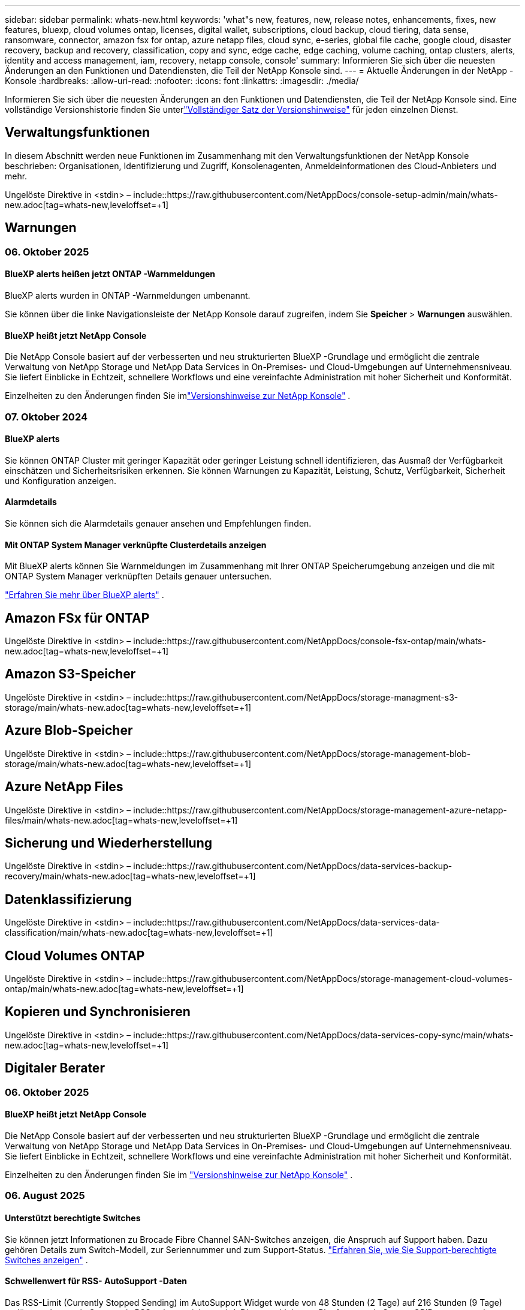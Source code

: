 ---
sidebar: sidebar 
permalink: whats-new.html 
keywords: 'what"s new, features, new, release notes, enhancements, fixes, new features, bluexp, cloud volumes ontap, licenses, digital wallet, subscriptions, cloud backup, cloud tiering, data sense, ransomware, connector, amazon fsx for ontap, azure netapp files, cloud sync, e-series, global file cache, google cloud, disaster recovery, backup and recovery, classification, copy and sync, edge cache, edge caching, volume caching, ontap clusters, alerts, identity and access management, iam, recovery, netapp console, console' 
summary: Informieren Sie sich über die neuesten Änderungen an den Funktionen und Datendiensten, die Teil der NetApp Konsole sind. 
---
= Aktuelle Änderungen in der NetApp -Konsole
:hardbreaks:
:allow-uri-read: 
:nofooter: 
:icons: font
:linkattrs: 
:imagesdir: ./media/


[role="lead"]
Informieren Sie sich über die neuesten Änderungen an den Funktionen und Datendiensten, die Teil der NetApp Konsole sind.  Eine vollständige Versionshistorie finden Sie unterlink:release-notes-index.html["Vollständiger Satz der Versionshinweise"] für jeden einzelnen Dienst.



== Verwaltungsfunktionen

In diesem Abschnitt werden neue Funktionen im Zusammenhang mit den Verwaltungsfunktionen der NetApp Konsole beschrieben: Organisationen, Identifizierung und Zugriff, Konsolenagenten, Anmeldeinformationen des Cloud-Anbieters und mehr.

Ungelöste Direktive in <stdin> – include::https://raw.githubusercontent.com/NetAppDocs/console-setup-admin/main/whats-new.adoc[tag=whats-new,leveloffset=+1]



== Warnungen



=== 06. Oktober 2025



==== BlueXP alerts heißen jetzt ONTAP -Warnmeldungen

BlueXP alerts wurden in ONTAP -Warnmeldungen umbenannt.

Sie können über die linke Navigationsleiste der NetApp Konsole darauf zugreifen, indem Sie *Speicher* > *Warnungen* auswählen.



==== BlueXP heißt jetzt NetApp Console

Die NetApp Console basiert auf der verbesserten und neu strukturierten BlueXP -Grundlage und ermöglicht die zentrale Verwaltung von NetApp Storage und NetApp Data Services in On-Premises- und Cloud-Umgebungen auf Unternehmensniveau. Sie liefert Einblicke in Echtzeit, schnellere Workflows und eine vereinfachte Administration mit hoher Sicherheit und Konformität.

Einzelheiten zu den Änderungen finden Sie imlink:https://docs.netapp.com/us-en/bluexp-relnotes/index.html["Versionshinweise zur NetApp Konsole"] .



=== 07. Oktober 2024



==== BlueXP alerts

Sie können ONTAP Cluster mit geringer Kapazität oder geringer Leistung schnell identifizieren, das Ausmaß der Verfügbarkeit einschätzen und Sicherheitsrisiken erkennen. Sie können Warnungen zu Kapazität, Leistung, Schutz, Verfügbarkeit, Sicherheit und Konfiguration anzeigen.



==== Alarmdetails

Sie können sich die Alarmdetails genauer ansehen und Empfehlungen finden.



==== Mit ONTAP System Manager verknüpfte Clusterdetails anzeigen

Mit BlueXP alerts können Sie Warnmeldungen im Zusammenhang mit Ihrer ONTAP Speicherumgebung anzeigen und die mit ONTAP System Manager verknüpften Details genauer untersuchen.

https://docs.netapp.com/us-en/bluexp-alerts/concept-alerts.html["Erfahren Sie mehr über BlueXP alerts"] .



== Amazon FSx für ONTAP

Ungelöste Direktive in <stdin> – include::https://raw.githubusercontent.com/NetAppDocs/console-fsx-ontap/main/whats-new.adoc[tag=whats-new,leveloffset=+1]



== Amazon S3-Speicher

Ungelöste Direktive in <stdin> – include::https://raw.githubusercontent.com/NetAppDocs/storage-managment-s3-storage/main/whats-new.adoc[tag=whats-new,leveloffset=+1]



== Azure Blob-Speicher

Ungelöste Direktive in <stdin> – include::https://raw.githubusercontent.com/NetAppDocs/storage-management-blob-storage/main/whats-new.adoc[tag=whats-new,leveloffset=+1]



== Azure NetApp Files

Ungelöste Direktive in <stdin> – include::https://raw.githubusercontent.com/NetAppDocs/storage-management-azure-netapp-files/main/whats-new.adoc[tag=whats-new,leveloffset=+1]



== Sicherung und Wiederherstellung

Ungelöste Direktive in <stdin> – include::https://raw.githubusercontent.com/NetAppDocs/data-services-backup-recovery/main/whats-new.adoc[tag=whats-new,leveloffset=+1]



== Datenklassifizierung

Ungelöste Direktive in <stdin> – include::https://raw.githubusercontent.com/NetAppDocs/data-services-data-classification/main/whats-new.adoc[tag=whats-new,leveloffset=+1]



== Cloud Volumes ONTAP

Ungelöste Direktive in <stdin> – include::https://raw.githubusercontent.com/NetAppDocs/storage-management-cloud-volumes-ontap/main/whats-new.adoc[tag=whats-new,leveloffset=+1]



== Kopieren und Synchronisieren

Ungelöste Direktive in <stdin> – include::https://raw.githubusercontent.com/NetAppDocs/data-services-copy-sync/main/whats-new.adoc[tag=whats-new,leveloffset=+1]



== Digitaler Berater



=== 06. Oktober 2025



==== BlueXP heißt jetzt NetApp Console

Die NetApp Console basiert auf der verbesserten und neu strukturierten BlueXP -Grundlage und ermöglicht die zentrale Verwaltung von NetApp Storage und NetApp Data Services in On-Premises- und Cloud-Umgebungen auf Unternehmensniveau. Sie liefert Einblicke in Echtzeit, schnellere Workflows und eine vereinfachte Administration mit hoher Sicherheit und Konformität.

Einzelheiten zu den Änderungen finden Sie im https://docs.netapp.com/us-en/bluexp-relnotes/index.html["Versionshinweise zur NetApp Konsole"] .



=== 06. August 2025



==== Unterstützt berechtigte Switches

Sie können jetzt Informationen zu Brocade Fibre Channel SAN-Switches anzeigen, die Anspruch auf Support haben. Dazu gehören Details zum Switch-Modell, zur Seriennummer und zum Support-Status. link:https://docs.netapp.com/us-en/active-iq/task_view_inventory_details.html["Erfahren Sie, wie Sie Support-berechtigte Switches anzeigen"] .



==== Schwellenwert für RSS- AutoSupport -Daten

Das RSS-Limit (Currently Stopped Sending) im AutoSupport Widget wurde von 48 Stunden (2 Tage) auf 216 Stunden (9 Tage) verlängert, bevor ein System als RSS gekennzeichnet wird. Dies geschieht, um Plattformen wie StorageGRID entgegenzukommen, die nur wöchentliche AutoSupport Daten senden.



==== Abschnitt „Veraltete API“ im Digital Advisor API-Katalog

Im Digital Advisor API-Katalog ist ein neuer veralteter API-Abschnitt verfügbar. Darin werden die APIs aufgelistet, deren Einstellung geplant ist, zusammen mit den Zeitplänen für die Einstellung und alternativen APIs.



==== Kapazitätsprognose V2 und Einstellung der API-Module für das Supportende

Die API-Module „Capacity Forecast V2“ und „End of Support“ werden voraussichtlich nicht mehr unterstützt. Um auf die veralteten APIs zuzugreifen oder sich über die Zeitpläne für die Veraltung und alternative APIs zu informieren, navigieren Sie zu *API-Dienste -> Durchsuchen -> Veraltete APIs*.



=== 09. Juli 2025



==== Upgrade-Berater

* Für Upgrade Advisor-Pläne wurde eine Downloadoption für mehrere Formate integriert, um die ONTAP Upgradeplanung zu vereinfachen und potenzielle Blocker oder Warnungen zu beheben.  Sie können jetzt Upgrade Advisor-Pläne in den Formaten Excel, PDF und JSON herunterladen.
* Im Excel-Format des Upgrade Advisor-Plans wurden die folgenden Verbesserungen vorgenommen:
+
** Sie können die im Cluster durchgeführten Vorprüfungen anzeigen und die Ergebnisse mit Indikatoren wie „Bestanden“, „Nicht bestanden“ oder „Übersprungen“ kennzeichnen.  Dadurch wird sichergestellt, dass sich der Cluster in einem optimalen Zustand für die Durchführung des ONTAP Upgrades befindet.
** Sie können die empfohlenen neuesten Firmware-Updates für den Cluster sowie die mit der ONTAP Zielversion gelieferte Version anzeigen.
** Es wurde eine neue Registerkarte hinzugefügt, die Interoperabilitätsprüfungen für SAN-Cluster bietet.  Es bietet eine Ansicht der unterstützten Host-Betriebssystemversionen für die ausgewählte Ziel ONTAP -Version.






== Lizenzen und Abonnements



=== 06. Oktober 2025



==== BlueXP heißt jetzt NetApp Console

Die NetApp Console basiert auf der verbesserten und neu strukturierten BlueXP -Grundlage und ermöglicht die zentrale Verwaltung von NetApp Storage und NetApp Data Services in On-Premises- und Cloud-Umgebungen auf Unternehmensniveau. Sie liefert Einblicke in Echtzeit, schnellere Workflows und eine vereinfachte Administration mit hoher Sicherheit und Konformität.

Einzelheiten zu den Änderungen finden Sie imlink:https://docs.netapp.com/us-en/bluexp-relnotes/index.html["Versionshinweise zur NetApp Konsole"] .



=== 10. März 2025



==== Möglichkeit zum Entfernen von Abonnements

Sie können jetzt Abonnements aus der digitalen Geldbörse entfernen, wenn Sie diese abbestellt haben.



==== Anzeigen der verbrauchten Kapazität für Marketplace-Abonnements

Beim Anzeigen von PAYGO-Abonnements können Sie jetzt die verbrauchte Kapazität des Abonnements anzeigen.



=== 10. Februar 2025

Die BlueXP digital wallet wurde für eine einfachere Nutzung neu gestaltet und bietet jetzt zusätzliche Funktionen zur Abonnement- und Lizenzverwaltung.



==== Neues Übersichts-Dashboard

Auf der Homepage der digitalen Geldbörse finden Sie ein aktualisiertes Dashboard Ihrer NetApp -Lizenzen und Marketplace-Abonnements mit der Möglichkeit, detaillierte Informationen zu bestimmten Diensten, Lizenztypen und erforderlichen Aktionen anzuzeigen.



==== Konfigurieren von Abonnements für Anmeldeinformationen

Mit der BlueXP digital wallet können Sie jetzt Ihre Abonnements für Anbieteranmeldeinformationen konfigurieren. Normalerweise tun Sie dies, wenn Sie zum ersten Mal ein Marketplace-Abonnement oder einen Jahresvertrag abschließen. Bisher konnten die Anmeldeinformationen des Abonnements nur auf der Seite „Anmeldeinformationen“ geändert werden.



==== Zuordnen von Abonnements zu Organisationen

Sie können jetzt die Organisation, mit der ein Abonnement verknüpft ist, direkt aus der digitalen Geldbörse aktualisieren.



==== Verwalten von Cloud Volume ONTAP Lizenzen

Sie verwalten Cloud Volumes ONTAP -Lizenzen jetzt über die Startseite oder die Registerkarte *Direktlizenzen*. Verwenden Sie die Registerkarte *Marketplace-Abonnements*, um Ihre Abonnementinformationen anzuzeigen.



=== 5. März 2024



==== BlueXP disaster recovery

Mit der BlueXP digital wallet können Sie jetzt Lizenzen für die BlueXP disaster recovery verwalten. Sie können Lizenzen hinzufügen, Lizenzen aktualisieren und Details zur lizenzierten Kapazität anzeigen.

https://docs.netapp.com/us-en/bluexp-digital-wallet/task-manage-data-services-licenses.html["Erfahren Sie, wie Sie Lizenzen für BlueXP -Datendienste verwalten"]



=== 30. Juli 2023



==== Verbesserungen bei Nutzungsberichten

Es sind jetzt mehrere Verbesserungen für die Cloud Volumes ONTAP -Nutzungsberichte verfügbar:

* Die Einheit TiB ist jetzt im Namen der Spalten enthalten.
* Ein neues _Knoten(e)_-Feld für Seriennummern ist jetzt enthalten.
* Im Bericht zur Nutzung von Storage-VMs ist jetzt eine neue Spalte „Workload-Typ“ enthalten.
* Die Namen der Arbeitsumgebungen sind jetzt in den Berichten zur Speicher-VM- und Volume-Nutzung enthalten.
* Der Datenträgertyp _Datei_ trägt jetzt die Bezeichnung _Primär (Lesen/Schreiben)_.
* Der Volumetyp _sekundär_ trägt jetzt die Bezeichnung _Sekundär (DP)_.


Weitere Informationen zu den Nutzungsberichten finden Sie unter https://docs.netapp.com/us-en/bluexp-digital-wallet/task-manage-capacity-licenses.html#download-usage-reports["Nutzungsberichte herunterladen"] .



== Notfallwiederherstellung

Ungelöste Direktive in <stdin> – include::https://raw.githubusercontent.com/NetAppDocs/storage-management-disaster-recovery/main/release-notes/dr-whats-new.adoc[tag=whats-new,leveloffset=+1]



== Systeme der E-Serie

Ungelöste Direktive in <stdin> – include::https://raw.githubusercontent.com/NetAppDocs/storage-management-e-series/main/whats-new.adoc[tag=whats-new,leveloffset=+1]



== Lebenszyklusplanung



=== 06. Oktober 2025



==== BlueXP economic efficiency ist jetzt Lebenszyklusplanung

Die BlueXP economic efficiency wurde in Lebenszyklusplanung umbenannt.

Sie können über die linke Navigationsleiste der NetApp Konsole darauf zugreifen, indem Sie *Speicher* > *Lebenszyklusplanung* auswählen.



==== BlueXP heißt jetzt NetApp Console

Die NetApp Console basiert auf der verbesserten und neu strukturierten BlueXP -Grundlage und ermöglicht die zentrale Verwaltung von NetApp Storage und NetApp Data Services in On-Premises- und Cloud-Umgebungen auf Unternehmensniveau. Sie liefert Einblicke in Echtzeit, schnellere Workflows und eine vereinfachte Administration mit hoher Sicherheit und Konformität.

Einzelheiten zu den Änderungen finden Sie imlink:https://docs.netapp.com/us-en/bluexp-relnotes/index.html["Versionshinweise zur NetApp Konsole"] .



=== 15. Mai 2024



==== Deaktivierte Funktionen

Einige Funktionen zur BlueXP economic efficiency wurden vorübergehend deaktiviert:

* Technologie-Update
* Kapazität hinzufügen




=== 14. März 2024



==== Optionen zur Technologieaktualisierung

Wenn Sie über vorhandene Anlagen verfügen und feststellen möchten, ob eine Technologie aktualisiert werden muss, können Sie die BlueXP -Optionen zur Aktualisierung der wirtschaftlichen Effizienztechnologie verwenden. Sie können entweder eine kurze Bewertung Ihrer aktuellen Workloads überprüfen und Empfehlungen erhalten, oder wenn Sie innerhalb der letzten 90 Tage AutoSupport Protokolle an NetApp gesendet haben, kann der Dienst jetzt eine Workload-Simulation bereitstellen, um zu sehen, wie Ihre Workloads auf neuer Hardware funktionieren.

Sie können auch eine Arbeitslast hinzufügen und vorhandene Arbeitslasten von der Simulation ausschließen.

Bisher konnten Sie lediglich eine Bewertung Ihrer Anlagen vornehmen und feststellen, ob eine Aktualisierung der Technologie empfehlenswert ist.

Die Funktion ist jetzt Teil der Option „Tech-Aktualisierung“ in der linken Navigation.

Erfahren Sie mehr über die https://docs.netapp.com/us-en/bluexp-economic-efficiency/use/tech-refresh.html["Bewerten Sie eine Technologieaktualisierung"] .



== Edge-Caching

Der Edge-Caching-Dienst wurde am 7. August 2024 entfernt.



== Google Cloud NetApp Volumes

Ungelöste Direktive in <stdin> – include::https://raw.githubusercontent.com/NetAppDocs/storage-management-google-cloud-netapp-volumes/main/whats-new.adoc[tag=whats-new,leveloffset=+1]



== Google Cloud-Speicher

Ungelöste Direktive in <stdin> – include::https://raw.githubusercontent.com/NetAppDocs/storage-management-google-cloud-storage/main/whats-new.adoc[tag=whats-new,leveloffset=+1]



== Keystone



=== 06. Oktober 2025



==== BlueXP heißt jetzt NetApp Console

Die NetApp Console basiert auf der verbesserten und neu strukturierten BlueXP -Grundlage und ermöglicht die zentrale Verwaltung von NetApp Storage und NetApp Data Services in On-Premises- und Cloud-Umgebungen auf Unternehmensniveau. Sie liefert Einblicke in Echtzeit, schnellere Workflows und eine vereinfachte Administration mit hoher Sicherheit und Konformität.

2ef72cc8a56fc5999e258b450b9fca24



=== 22. September 2025



==== Hinzufügen einer Alarmüberwachung

Das Keystone -Dashboard in BlueXP enthält jetzt eine Registerkarte „Überwachung“ zum Verwalten von Warnungen und Monitoren für Ihre Abonnements. Mit dieser neuen Registerkarte können Sie:

* Zeigen Sie aktive Warnungen an und lösen Sie diese, darunter sowohl systemgenerierte als auch benutzerdefinierte Warnungen zur Kapazitätsnutzung und zum Ablauf von Abonnements.
* Erstellen Sie Warnmonitore, um die Kapazitätsnutzung und den Ablauf von Abonnements zu verfolgen.


Weitere Informationen finden Sie unterlink:https://docs.netapp.com/us-en/keystone-staas/integrations/monitoring-alerts.html["Anzeigen und Verwalten von Warnungen und Monitoren"] .



==== Optimierte Anzeige der Leistungsservice-Level

Sie können die Informationen zu den Leistungsserviceleveln, die jetzt von einer separaten Registerkarte in eine erweiterbare Ansicht verschoben wurden, auf der Registerkarte *Abonnements* anzeigen. Klicken Sie auf den Abwärtspfeil neben der Spalte *Ablaufdatum*, um sie für jedes Abonnement anzuzeigen. Weitere Informationen finden Sie unterlink:https://docs.netapp.com/us-en/keystone-staas/integrations/subscriptions-tab.html["Details zu Ihren Keystone -Abonnements anzeigen"] .



=== 28. August 2025



==== Verbesserte logische Nutzungsverfolgung mit einer neuen Spalte

Eine neue Spalte, Gesamt-Footprint, wurde hinzugefügt, um die Keystone Verbrauchsverfolgung für FabricPool -Volumes zu verbessern:

* * Keystone -Dashboard in BlueXP*: Sie können die Spalte *Gesamt-Footprint* auf der Registerkarte *Volumes in Clustern* innerhalb der Registerkarte *Assets* sehen.
* * Digital Advisor*: Sie können die Spalte *Gesamt-Footprint* auf der Registerkarte *Volume-Details* innerhalb der Registerkarte *Volumes & Objekte* sehen.


Diese Spalte zeigt den gesamten logischen Footprint für Volumes mit FabricPool -Tiering an, einschließlich Daten aus Leistungs- und Cold-Tiers, sodass Sie den Keystone -Verbrauch genau berechnen können.



== Kubernetes

Die Unterstützung für die Erkennung und Verwaltung von Kubernetes-Clustern wurde am 7. August 2024 entfernt.



== Migrationsberichte

Der Dienst für Migrationsberichte wurde am 7. August 2024 entfernt.



== On-Premise- ONTAP Cluster

Ungelöste Direktive in <stdin> – include::https://raw.githubusercontent.com/NetAppDocs/storage-management-ontap-onprem/main/whats-new.adoc[tag=whats-new,leveloffset=+1]



== Betriebsstabilität

Die Funktionen zur betrieblichen Ausfallsicherheit wurden am 22. August 2025 entfernt.



== Ransomware-Resilienz

Ungelöste Direktive in <stdin> – include::https://raw.githubusercontent.com/NetAppDocs/data-services-ransomware-resilience/main/whats-new.adoc[tag=whats-new,leveloffset=+1]



== Sanierung

Der Sanierungsdienst wurde am 22. April 2024 entfernt.



== Replikation

Ungelöste Direktive in <stdin> – include::https://raw.githubusercontent.com/NetAppDocs/data-services-replication/main/whats-new.adoc[tag=whats-new,leveloffset=+1]



== Software-Updates

Ungelöste Direktive in <stdin> – include::https://raw.githubusercontent.com/NetAppDocs/console-software-updates/main/release-notes/whats-new.adoc[tag=whats-new,leveloffset=+1]



== StorageGRID

Ungelöste Direktive in <stdin> – include::https://raw.githubusercontent.com/NetAppDocs/storage-managment-storagegrid/main/whats-new.adoc[tag=whats-new,leveloffset=+1]



== Cloud-Tiering

Ungelöste Direktive in <stdin> – include::https://raw.githubusercontent.com/NetAppDocs/data-service-cloud-tiering/main/whats-new.adoc[tag=whats-new,leveloffset=+1]



== Volume-Caching

Ungelöste Direktive in <stdin> – include::https://raw.githubusercontent.com/NetAppDocs/console-volume-caching/main/release-notes/cache-whats-new.adoc[tag=whats-new,leveloffset=+1]



== Workload-Factory



=== 29. Juni 2025



==== Berechtigungsaktualisierung für Datenbanken

Die folgende Berechtigung ist jetzt im _schreibgeschützten_ Modus für Datenbanken verfügbar: `cloudwatch:GetMetricData` .

https://docs.netapp.com/us-en/workload-setup-admin/permissions-reference.html#change-log["Änderungsprotokoll der Berechtigungsreferenz"]



==== Unterstützung des BlueXP workload factory Benachrichtigungsdienstes

Der Benachrichtigungsdienst der BlueXP workload factory ermöglicht es der Workload-Factory, Benachrichtigungen an den BlueXP alerts oder an ein Amazon SNS-Thema zu senden.  An BlueXP alerts gesendete Benachrichtigungen werden im BlueXP alerts angezeigt.  Wenn die Workload Factory Benachrichtigungen zu einem Amazon SNS-Thema veröffentlicht, erhalten Abonnenten des Themas (z. B. Personen oder andere Anwendungen) die Benachrichtigungen an den für das Thema konfigurierten Endpunkten (z. B. E-Mail- oder SMS-Nachrichten).

https://docs.netapp.com/us-en/workload-setup-admin/configure-notifications.html["Konfigurieren Sie die Benachrichtigungen der BlueXP workload factory"]



=== 04. Mai 2025



==== CloudShell-Autovervollständigungsunterstützung

Wenn Sie die BlueXP workload factory CloudShell verwenden, können Sie mit der Eingabe eines Befehls beginnen und die Tabulatortaste drücken, um die verfügbaren Optionen anzuzeigen.  Wenn mehrere Möglichkeiten vorhanden sind, zeigt die CLI eine Liste mit Vorschlägen an.  Diese Funktion steigert die Produktivität, indem sie Fehler minimiert und die Befehlsausführung beschleunigt.



==== Aktualisierte Berechtigungsterminologie

In der Benutzeroberfläche und Dokumentation der Workload Factory wird jetzt „schreibgeschützt“ für Leseberechtigungen und „Lesen/Schreiben“ für automatisierte Berechtigungen verwendet.



=== 30. März 2025



==== CloudShell meldet KI-generierte Fehlerantworten für ONTAP CLI-Befehle

Wenn Sie CloudShell verwenden und ein Fehler auftritt, können Sie jedes Mal, wenn Sie einen ONTAP CLI-Befehl ausführen, KI-generierte Fehlerantworten erhalten, die eine Beschreibung des Fehlers, die Fehlerursache und eine detaillierte Lösung enthalten.

link:https://docs.netapp.com/us-en/workload-setup-admin/use-cloudshell.html["Verwenden von CloudShell"]



==== iam:SimulatePermissionPolicy-Berechtigungsaktualisierung

Jetzt können Sie die `iam:SimulatePrincipalPolicy` Berechtigung von der Workload Factory-Konsole, wenn Sie zusätzliche AWS-Kontoanmeldeinformationen hinzufügen oder eine neue Workload-Funktion wie die GenAI-Workload hinzufügen.

link:https://docs.netapp.com/us-en/workload-setup-admin/permissions-reference.html#change-log["Änderungsprotokoll der Berechtigungsreferenz"]



=== 02. Februar 2025



==== CloudShell in der BlueXP workload factory Konsole verfügbar

CloudShell ist überall in der BlueXP workload factory Konsole verfügbar.  Mit CloudShell können Sie die AWS- und ONTAP Anmeldeinformationen verwenden, die Sie in Ihrem BlueXP Konto angegeben haben, und AWS CLI-Befehle oder ONTAP CLI-Befehle in einer Shell-ähnlichen Umgebung ausführen.

link:https://docs.netapp.com/us-en/workload-setup-admin/use-cloudshell.html["Verwenden von CloudShell"]



==== Berechtigungsaktualisierung für Datenbanken

Die folgende Berechtigung ist jetzt im Lesemodus für Datenbanken verfügbar: `iam:SimulatePrincipalPolicy` .

link:https://docs.netapp.com/us-en/workload-setup-admin/permissions-reference.html#change-log["Änderungsprotokoll der Berechtigungsreferenz"]
